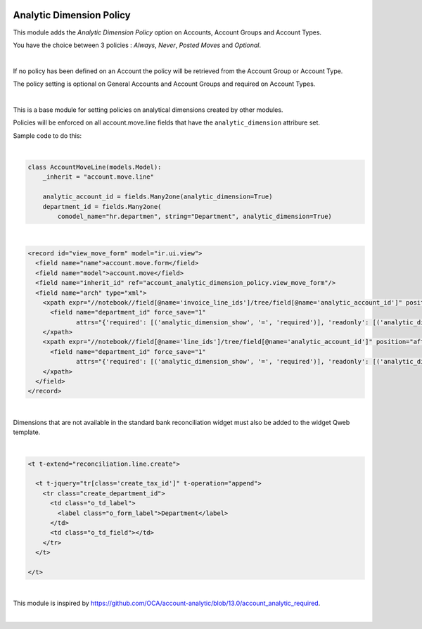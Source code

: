 .. image:: https://img.shields.io/badge/license-AGPL--3-blue.png
   :target: https://www.gnu.org/licenses/agpl
   :alt: License: AGPL-3

=========================
Analytic Dimension Policy
=========================

This module adds the *Analytic Dimension Policy* option on Accounts, Account Groups and Account Types.

You have the choice between 3 policies : *Always*, *Never*, *Posted Moves* and *Optional*.

|

If no policy has been defined on an Account the policy will be retrieved from the Account Group or Account Type.

The policy setting is optional on General Accounts and Account Groups and required on Account Types.

|

This is a base module for setting policies on analytical dimensions created by other modules.

Policies will be enforced on all account.move.line fields that have the ``analytic_dimension`` attribure set.

Sample code to do this:

|

.. code-block:: python

   class AccountMoveLine(models.Model):
       _inherit = "account.move.line"

       analytic_account_id = fields.Many2one(analytic_dimension=True)
       department_id = fields.Many2one(
           comodel_name="hr.departmen", string="Department", analytic_dimension=True)

|

.. code-block:: xml

  <record id="view_move_form" model="ir.ui.view">
    <field name="name">account.move.form</field>
    <field name="model">account.move</field>
    <field name="inherit_id" ref="account_analytic_dimension_policy.view_move_form"/>
    <field name="arch" type="xml">
      <xpath expr="//notebook//field[@name='invoice_line_ids']/tree/field[@name='analytic_account_id']" position="after">
        <field name="department_id" force_save="1"
               attrs="{'required': [('analytic_dimension_show', '=', 'required')], 'readonly': [('analytic_dimension_show', '=', 'readonly')]}"/>
      </xpath>
      <xpath expr="//notebook//field[@name='line_ids']/tree/field[@name='analytic_account_id']" position="after">
        <field name="department_id" force_save="1"
               attrs="{'required': [('analytic_dimension_show', '=', 'required')], 'readonly': [('analytic_dimension_show', '=', 'readonly')]}"/>
      </xpath>
    </field>
  </record>

|

Dimensions that are not available in the standard bank reconciliation widget must also be added to the widget Qweb template.

|

.. code-block:: xml

  <t t-extend="reconciliation.line.create">

    <t t-jquery="tr[class='create_tax_id']" t-operation="append">
      <tr class="create_department_id">
        <td class="o_td_label">
          <label class="o_form_label">Department</label>
        </td>
        <td class="o_td_field"></td>
      </tr>
    </t>

  </t>

|

This module is inspired by https://github.com/OCA/account-analytic/blob/13.0/account_analytic_required.

|

